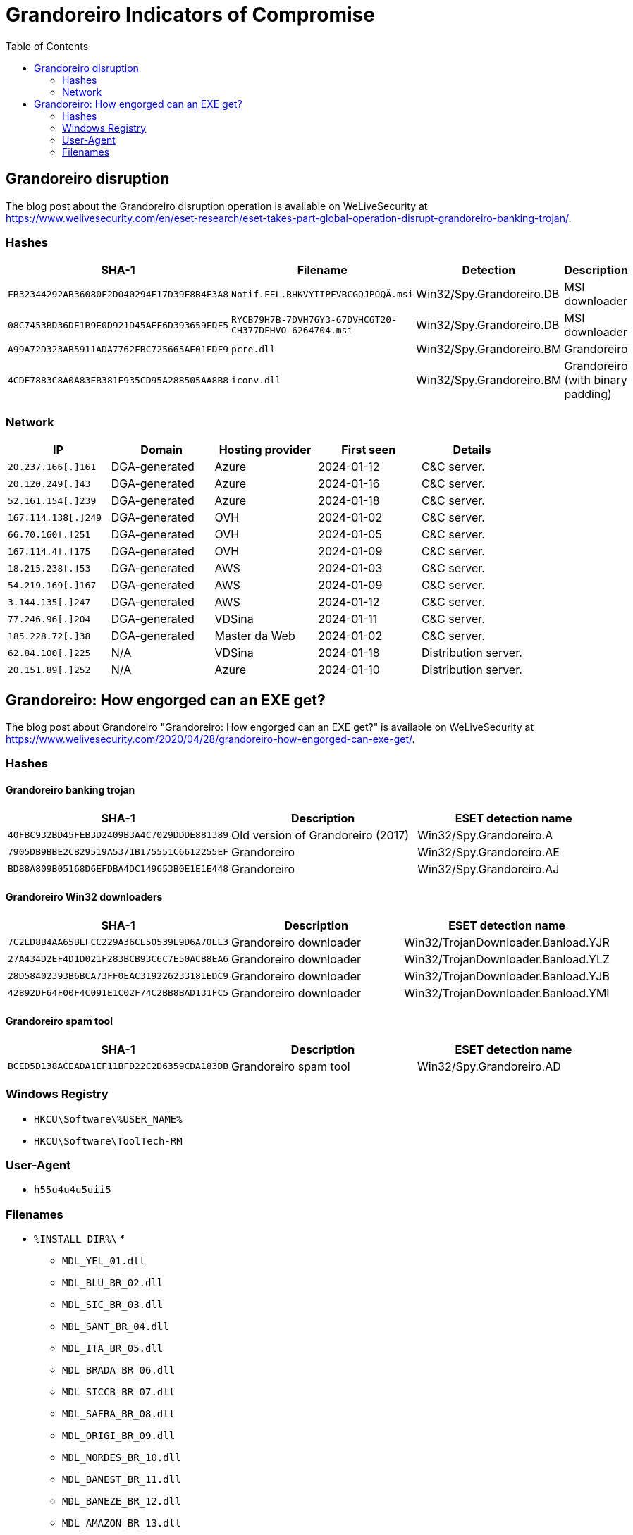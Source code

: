 :toc:
:toclevels: 2

= Grandoreiro Indicators of Compromise

== Grandoreiro disruption

The blog post about the Grandoreiro disruption operation is available on WeLiveSecurity at
https://www.welivesecurity.com/en/eset-research/eset-takes-part-global-operation-disrupt-grandoreiro-banking-trojan/.

=== Hashes

[options="header"]
|====
|SHA-1 |Filename |Detection |Description
| `FB32344292AB36080F2D040294F17D39F8B4F3A8` | `Notif.FEL.RHKVYIIPFVBCGQJPOQÃ.msi` | Win32/Spy.Grandoreiro.DB | MSI downloader
| `08C7453BD36DE1B9E0D921D45AEF6D393659FDF5` | `RYCB79H7B-7DVH76Y3-67DVHC6T20-CH377DFHVO-6264704.msi`| Win32/Spy.Grandoreiro.DB | MSI downloader
| `A99A72D323AB5911ADA7762FBC725665AE01FDF9` | `pcre.dll` | Win32/Spy.Grandoreiro.BM | Grandoreiro
| `4CDF7883C8A0A83EB381E935CD95A288505AA8B8` | `iconv.dll` | Win32/Spy.Grandoreiro.BM | Grandoreiro (with binary padding)
|====

=== Network

[options="header"]
|====
|IP |Domain |Hosting provider |First seen |Details
|`20.237.166[.]161` |DGA-generated |Azure |2024-01-12 |C&C server.
|`20.120.249[.]43` |DGA-generated |Azure |2024-01-16 |C&C server.
|`52.161.154[.]239` |DGA-generated |Azure |2024-01-18 |C&C server.
|`167.114.138[.]249` |DGA-generated |OVH |2024-01-02 |C&C server.
|`66.70.160[.]251` |DGA-generated |OVH |2024-01-05 |C&C server.
|`167.114.4[.]175` |DGA-generated |OVH |2024-01-09 |C&C server.
|`18.215.238[.]53` |DGA-generated |AWS |2024-01-03 |C&C server.
|`54.219.169[.]167` |DGA-generated |AWS |2024-01-09 |C&C server.
|`3.144.135[.]247` |DGA-generated |AWS |2024-01-12 |C&C server.
|`77.246.96[.]204` |DGA-generated |VDSina |2024-01-11 |C&C server.
|`185.228.72[.]38` |DGA-generated |Master da Web |2024-01-02 |C&C server.
|`62.84.100[.]225` |N/A |VDSina |2024-01-18 |Distribution server.
|`20.151.89[.]252` |N/A |Azure |2024-01-10 |Distribution server.
|====


== Grandoreiro: How engorged can an EXE get?

The blog post about Grandoreiro "Grandoreiro: How engorged can an EXE get?" is available on WeLiveSecurity at
https://www.welivesecurity.com/2020/04/28/grandoreiro-how-engorged-can-exe-get/.

=== Hashes

==== Grandoreiro banking trojan

[options="header"]
|====
| SHA-1                                      | Description                       | ESET detection name
| `40FBC932BD45FEB3D2409B3A4C7029DDDE881389` | Old version of Grandoreiro (2017) | Win32/Spy.Grandoreiro.A
| `7905DB9BBE2CB29519A5371B175551C6612255EF` | Grandoreiro                       | Win32/Spy.Grandoreiro.AE
| `BD88A809B05168D6EFDBA4DC149653B0E1E1E448` | Grandoreiro                       | Win32/Spy.Grandoreiro.AJ
|====

==== Grandoreiro Win32 downloaders

[options="header"]
|====
| SHA-1                                      | Description            | ESET detection name
| `7C2ED8B4AA65BEFCC229A36CE50539E9D6A70EE3` | Grandoreiro downloader | Win32/TrojanDownloader.Banload.YJR
| `27A434D2EF4D1D021F283BCB93C6C7E50ACB8EA6` | Grandoreiro downloader | Win32/TrojanDownloader.Banload.YLZ
| `28D58402393B6BCA73FF0EAC319226233181EDC9` | Grandoreiro downloader | Win32/TrojanDownloader.Banload.YJB
| `42892DF64F00F4C091E1C02F74C2BB8BAD131FC5` | Grandoreiro downloader | Win32/TrojanDownloader.Banload.YMI
|====

==== Grandoreiro spam tool

[options="header"]
|====
| SHA-1                                      | Description           | ESET detection name
| `BCED5D138ACEADA1EF11BFD22C2D6359CDA183DB` | Grandoreiro spam tool | Win32/Spy.Grandoreiro.AD
|====

=== Windows Registry

- `HKCU\Software\%USER_NAME%`
- `HKCU\Software\ToolTech-RM`

=== User-Agent

- `h55u4u4u5uii5`

=== Filenames

- `%INSTALL_DIR%\` *
** `MDL_YEL_01.dll`
** `MDL_BLU_BR_02.dll`
** `MDL_SIC_BR_03.dll`
** `MDL_SANT_BR_04.dll`
** `MDL_ITA_BR_05.dll`
** `MDL_BRADA_BR_06.dll`
** `MDL_SICCB_BR_07.dll`
** `MDL_SAFRA_BR_08.dll`
** `MDL_ORIGI_BR_09.dll`
** `MDL_NORDES_BR_10.dll`
** `MDL_BANEST_BR_11.dll`
** `MDL_BANEZE_BR_12.dll`
** `MDL_AMAZON_BR_13.dll`
** `MDL_UNICRE_BR_14.dll`
** `MDL_BRB_BR_15.dll`
** `MDL_WUPDATE_BR_001.dll`
** `%INSTALL_DIR%` is the path where Grandoreiro is installed
